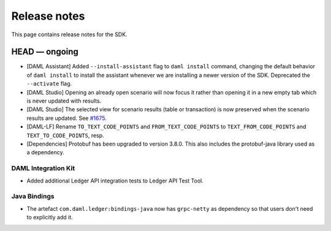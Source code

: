 .. Copyright (c) 2019 Digital Asset (Switzerland) GmbH and/or its affiliates. All rights reserved.
.. SPDX-License-Identifier: Apache-2.0

Release notes
#############

This page contains release notes for the SDK.

HEAD — ongoing
--------------

- [DAML Assistant] Added ``--install-assistant`` flag to ``daml install`` command,
  changing the default behavior of ``daml install`` to install the assistant
  whenever we are installing a newer version of the SDK. Deprecated the
  ``--activate`` flag.
- [DAML Studio] Opening an already open scenario will now focus it rather than opening
  it in a new empty tab which is never updated with results.
- [DAML Studio] The selected view for scenario results (table or transaction) is now
  preserved when the scenario results are updated.
  See `#1675 <https://github.com/digital-asset/daml/issues/1675>`__.
- [DAML-LF] Rename ``TO_TEXT_CODE_POINTS`` and ``FROM_TEXT_CODE_POINTS`` to ``TEXT_FROM_CODE_POINTS`` and ``TEXT_TO_CODE_POINTS``, resp.
- [Dependencies] Protobuf has been upgraded to version 3.8.0. This
  also includes the protobuf-java library used as a dependency.

DAML Integration Kit
~~~~~~~~~~~~~~~~~~~~

- Added additional Ledger API integration tests to Ledger API Test Tool.

Java Bindings
~~~~~~~~~~~~~

- The artefact ``com.daml.ledger:bindings-java`` now has ``grpc-netty`` as dependency so that users don't need to explicitly add it.

